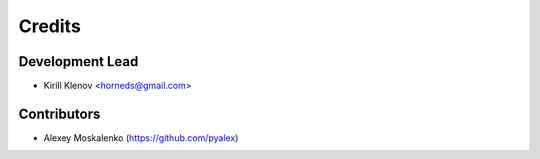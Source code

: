 =======
Credits
=======

Development Lead
----------------

* Kirill Klenov <horneds@gmail.com>

Contributors
------------

* Alexey Moskalenko (https://github.com/pyalex)
